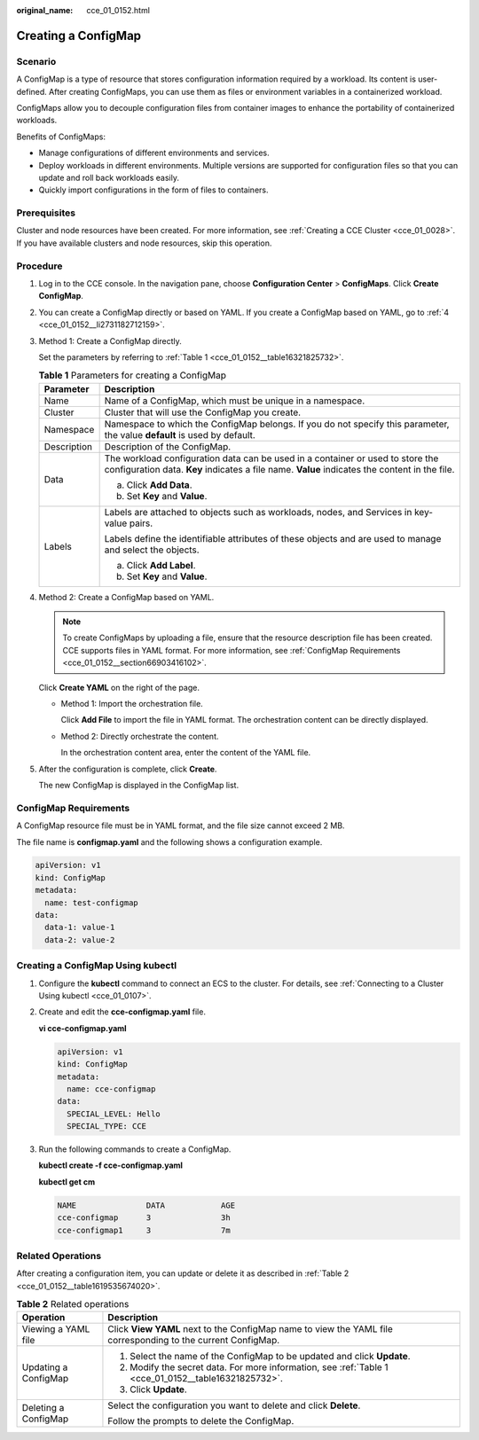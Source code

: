 :original_name: cce_01_0152.html

.. _cce_01_0152:

Creating a ConfigMap
====================

Scenario
--------

A ConfigMap is a type of resource that stores configuration information required by a workload. Its content is user-defined. After creating ConfigMaps, you can use them as files or environment variables in a containerized workload.

ConfigMaps allow you to decouple configuration files from container images to enhance the portability of containerized workloads.

Benefits of ConfigMaps:

-  Manage configurations of different environments and services.
-  Deploy workloads in different environments. Multiple versions are supported for configuration files so that you can update and roll back workloads easily.
-  Quickly import configurations in the form of files to containers.

Prerequisites
-------------

Cluster and node resources have been created. For more information, see :ref:`Creating a CCE Cluster <cce_01_0028>`. If you have available clusters and node resources, skip this operation.

Procedure
---------

#. Log in to the CCE console. In the navigation pane, choose **Configuration Center** > **ConfigMaps**. Click **Create ConfigMap**.

#. You can create a ConfigMap directly or based on YAML. If you create a ConfigMap based on YAML, go to :ref:`4 <cce_01_0152__li2731182712159>`.

#. Method 1: Create a ConfigMap directly.

   Set the parameters by referring to :ref:`Table 1 <cce_01_0152__table16321825732>`.

   .. _cce_01_0152__table16321825732:

   .. table:: **Table 1** Parameters for creating a ConfigMap

      +-----------------------------------+---------------------------------------------------------------------------------------------------------------------------------------------------------------------------------+
      | Parameter                         | Description                                                                                                                                                                     |
      +===================================+=================================================================================================================================================================================+
      | Name                              | Name of a ConfigMap, which must be unique in a namespace.                                                                                                                       |
      +-----------------------------------+---------------------------------------------------------------------------------------------------------------------------------------------------------------------------------+
      | Cluster                           | Cluster that will use the ConfigMap you create.                                                                                                                                 |
      +-----------------------------------+---------------------------------------------------------------------------------------------------------------------------------------------------------------------------------+
      | Namespace                         | Namespace to which the ConfigMap belongs. If you do not specify this parameter, the value **default** is used by default.                                                       |
      +-----------------------------------+---------------------------------------------------------------------------------------------------------------------------------------------------------------------------------+
      | Description                       | Description of the ConfigMap.                                                                                                                                                   |
      +-----------------------------------+---------------------------------------------------------------------------------------------------------------------------------------------------------------------------------+
      | Data                              | The workload configuration data can be used in a container or used to store the configuration data. **Key** indicates a file name. **Value** indicates the content in the file. |
      |                                   |                                                                                                                                                                                 |
      |                                   | a. Click **Add Data**.                                                                                                                                                          |
      |                                   | b. Set **Key** and **Value**.                                                                                                                                                   |
      +-----------------------------------+---------------------------------------------------------------------------------------------------------------------------------------------------------------------------------+
      | Labels                            | Labels are attached to objects such as workloads, nodes, and Services in key-value pairs.                                                                                       |
      |                                   |                                                                                                                                                                                 |
      |                                   | Labels define the identifiable attributes of these objects and are used to manage and select the objects.                                                                       |
      |                                   |                                                                                                                                                                                 |
      |                                   | a. Click **Add Label**.                                                                                                                                                         |
      |                                   | b. Set **Key** and **Value**.                                                                                                                                                   |
      +-----------------------------------+---------------------------------------------------------------------------------------------------------------------------------------------------------------------------------+

#. .. _cce_01_0152__li2731182712159:

   Method 2: Create a ConfigMap based on YAML.

   .. note::

      To create ConfigMaps by uploading a file, ensure that the resource description file has been created. CCE supports files in YAML format. For more information, see :ref:`ConfigMap Requirements <cce_01_0152__section66903416102>`.

   Click **Create YAML** on the right of the page.

   -  Method 1: Import the orchestration file.

      Click **Add File** to import the file in YAML format. The orchestration content can be directly displayed.

   -  Method 2: Directly orchestrate the content.

      In the orchestration content area, enter the content of the YAML file.

#. After the configuration is complete, click **Create**.

   The new ConfigMap is displayed in the ConfigMap list.

.. _cce_01_0152__section66903416102:

ConfigMap Requirements
----------------------

A ConfigMap resource file must be in YAML format, and the file size cannot exceed 2 MB.

The file name is **configmap.yaml** and the following shows a configuration example.

.. code-block::

   apiVersion: v1
   kind: ConfigMap
   metadata:
     name: test-configmap
   data:
     data-1: value-1
     data-2: value-2

.. _cce_01_0152__section639712716372:

Creating a ConfigMap Using kubectl
----------------------------------

#. Configure the **kubectl** command to connect an ECS to the cluster. For details, see :ref:`Connecting to a Cluster Using kubectl <cce_01_0107>`.

#. Create and edit the **cce-configmap.yaml** file.

   **vi cce-configmap.yaml**

   .. code-block::

      apiVersion: v1
      kind: ConfigMap
      metadata:
        name: cce-configmap
      data:
        SPECIAL_LEVEL: Hello
        SPECIAL_TYPE: CCE

#. Run the following commands to create a ConfigMap.

   **kubectl create -f cce-configmap.yaml**

   **kubectl get cm**

   .. code-block::

      NAME               DATA            AGE
      cce-configmap      3               3h
      cce-configmap1     3               7m

Related Operations
------------------

After creating a configuration item, you can update or delete it as described in :ref:`Table 2 <cce_01_0152__table1619535674020>`.

.. _cce_01_0152__table1619535674020:

.. table:: **Table 2** Related operations

   +-----------------------------------+--------------------------------------------------------------------------------------------------------------+
   | Operation                         | Description                                                                                                  |
   +===================================+==============================================================================================================+
   | Viewing a YAML file               | Click **View YAML** next to the ConfigMap name to view the YAML file corresponding to the current ConfigMap. |
   +-----------------------------------+--------------------------------------------------------------------------------------------------------------+
   | Updating a ConfigMap              | #. Select the name of the ConfigMap to be updated and click **Update**.                                      |
   |                                   | #. Modify the secret data. For more information, see :ref:`Table 1 <cce_01_0152__table16321825732>`.         |
   |                                   | #. Click **Update**.                                                                                         |
   +-----------------------------------+--------------------------------------------------------------------------------------------------------------+
   | Deleting a ConfigMap              | Select the configuration you want to delete and click **Delete**.                                            |
   |                                   |                                                                                                              |
   |                                   | Follow the prompts to delete the ConfigMap.                                                                  |
   +-----------------------------------+--------------------------------------------------------------------------------------------------------------+
